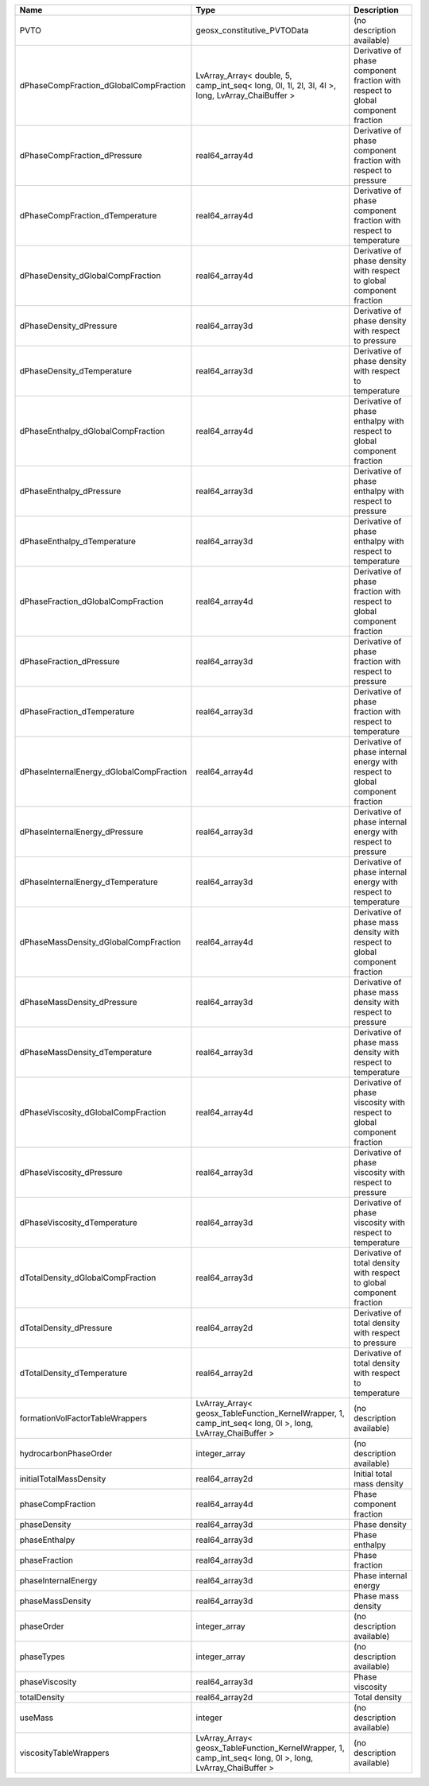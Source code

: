 

======================================== ========================================================================================================= ================================================================================ 
Name                                     Type                                                                                                      Description                                                                      
======================================== ========================================================================================================= ================================================================================ 
PVTO                                     geosx_constitutive_PVTOData                                                                               (no description available)                                                       
dPhaseCompFraction_dGlobalCompFraction   LvArray_Array< double, 5, camp_int_seq< long, 0l, 1l, 2l, 3l, 4l >, long, LvArray_ChaiBuffer >            Derivative of phase component fraction with respect to global component fraction 
dPhaseCompFraction_dPressure             real64_array4d                                                                                            Derivative of phase component fraction with respect to pressure                  
dPhaseCompFraction_dTemperature          real64_array4d                                                                                            Derivative of phase component fraction with respect to temperature               
dPhaseDensity_dGlobalCompFraction        real64_array4d                                                                                            Derivative of phase density with respect to global component fraction            
dPhaseDensity_dPressure                  real64_array3d                                                                                            Derivative of phase density with respect to pressure                             
dPhaseDensity_dTemperature               real64_array3d                                                                                            Derivative of phase density with respect to temperature                          
dPhaseEnthalpy_dGlobalCompFraction       real64_array4d                                                                                            Derivative of phase enthalpy with respect to global component fraction           
dPhaseEnthalpy_dPressure                 real64_array3d                                                                                            Derivative of phase enthalpy with respect to pressure                            
dPhaseEnthalpy_dTemperature              real64_array3d                                                                                            Derivative of phase enthalpy with respect to temperature                         
dPhaseFraction_dGlobalCompFraction       real64_array4d                                                                                            Derivative of phase fraction with respect to global component fraction           
dPhaseFraction_dPressure                 real64_array3d                                                                                            Derivative of phase fraction with respect to pressure                            
dPhaseFraction_dTemperature              real64_array3d                                                                                            Derivative of phase fraction with respect to temperature                         
dPhaseInternalEnergy_dGlobalCompFraction real64_array4d                                                                                            Derivative of phase internal energy with respect to global component fraction    
dPhaseInternalEnergy_dPressure           real64_array3d                                                                                            Derivative of phase internal energy with respect to pressure                     
dPhaseInternalEnergy_dTemperature        real64_array3d                                                                                            Derivative of phase internal energy with respect to temperature                  
dPhaseMassDensity_dGlobalCompFraction    real64_array4d                                                                                            Derivative of phase mass density with respect to global component fraction       
dPhaseMassDensity_dPressure              real64_array3d                                                                                            Derivative of phase mass density with respect to pressure                        
dPhaseMassDensity_dTemperature           real64_array3d                                                                                            Derivative of phase mass density with respect to temperature                     
dPhaseViscosity_dGlobalCompFraction      real64_array4d                                                                                            Derivative of phase viscosity with respect to global component fraction          
dPhaseViscosity_dPressure                real64_array3d                                                                                            Derivative of phase viscosity with respect to pressure                           
dPhaseViscosity_dTemperature             real64_array3d                                                                                            Derivative of phase viscosity with respect to temperature                        
dTotalDensity_dGlobalCompFraction        real64_array3d                                                                                            Derivative of total density with respect to global component fraction            
dTotalDensity_dPressure                  real64_array2d                                                                                            Derivative of total density with respect to pressure                             
dTotalDensity_dTemperature               real64_array2d                                                                                            Derivative of total density with respect to temperature                          
formationVolFactorTableWrappers          LvArray_Array< geosx_TableFunction_KernelWrapper, 1, camp_int_seq< long, 0l >, long, LvArray_ChaiBuffer > (no description available)                                                       
hydrocarbonPhaseOrder                    integer_array                                                                                             (no description available)                                                       
initialTotalMassDensity                  real64_array2d                                                                                            Initial total mass density                                                       
phaseCompFraction                        real64_array4d                                                                                            Phase component fraction                                                         
phaseDensity                             real64_array3d                                                                                            Phase density                                                                    
phaseEnthalpy                            real64_array3d                                                                                            Phase enthalpy                                                                   
phaseFraction                            real64_array3d                                                                                            Phase fraction                                                                   
phaseInternalEnergy                      real64_array3d                                                                                            Phase internal energy                                                            
phaseMassDensity                         real64_array3d                                                                                            Phase mass density                                                               
phaseOrder                               integer_array                                                                                             (no description available)                                                       
phaseTypes                               integer_array                                                                                             (no description available)                                                       
phaseViscosity                           real64_array3d                                                                                            Phase viscosity                                                                  
totalDensity                             real64_array2d                                                                                            Total density                                                                    
useMass                                  integer                                                                                                   (no description available)                                                       
viscosityTableWrappers                   LvArray_Array< geosx_TableFunction_KernelWrapper, 1, camp_int_seq< long, 0l >, long, LvArray_ChaiBuffer > (no description available)                                                       
======================================== ========================================================================================================= ================================================================================ 


